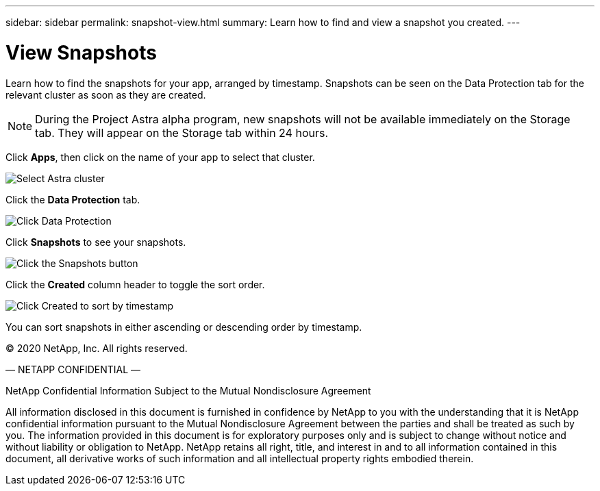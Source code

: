 ---
sidebar: sidebar
permalink: snapshot-view.html
summary: Learn how to find and view a snapshot you created.
---

= View Snapshots
:imagesdir: assets/snapshots/

Learn how to find the snapshots for your app, arranged by timestamp. Snapshots can be seen on the Data Protection tab for the relevant cluster as soon as they are created. 

NOTE: During the Project Astra alpha  program, new snapshots will not be available immediately on the Storage tab. They will appear on the Storage tab within 24 hours.

Click **Apps**, then click on the name of your app to select that cluster.

image::create-snapshot-select-cluster.png[Select Astra cluster]

Click the **Data Protection** tab.

image::click-data-protection-tab.png[Click Data Protection]

Click **Snapshots** to see your snapshots.

image::click-snapshots-button.png[Click the Snapshots button]

Click the **Created** column header to toggle the sort order.

image::click-created-to-sort-by-timestamp.png[Click Created to sort by timestamp]

You can sort snapshots in either ascending or descending order by timestamp.

(C) 2020 NetApp, Inc. All rights reserved.

— NETAPP CONFIDENTIAL —

NetApp Confidential Information Subject to the Mutual Nondisclosure Agreement

All information disclosed in this document is furnished in confidence by NetApp to you with the understanding that it is NetApp confidential information pursuant to the Mutual Nondisclosure Agreement between the parties and shall be treated as such by you. The information provided in this document is for exploratory purposes only and is subject to change without notice and without liability or obligation to NetApp. NetApp retains all right, title, and interest in and to all information contained in this document, all derivative works of such information and all intellectual property rights embodied therein.
